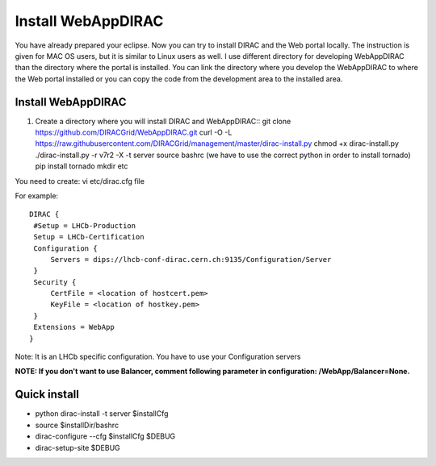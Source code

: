 .. _webappdirac_installwebappdirac:

===================
Install WebAppDIRAC
===================

You have already prepared your eclipse. Now you can try to install DIRAC and the Web portal locally.
The instruction is given for MAC OS users, but it is similar to Linux users as well.
I use different directory for developing WebAppDIRAC than the directory where the portal is installed.
You can link the directory where you develop the WebAppDIRAC to where the Web portal installed or
you can copy the code from the development area to the installed area.

Install WebAppDIRAC
-------------------

#. Create a directory where you will install DIRAC and WebAppDIRAC::
   git clone https://github.com/DIRACGrid/WebAppDIRAC.git
   curl -O -L https://raw.githubusercontent.com/DIRACGrid/management/master/dirac-install.py
   chmod +x dirac-install.py
   ./dirac-install.py -r v7r2 -X -t server
   source bashrc (we have to use the correct python in order to install tornado)
   pip install tornado
   mkdir etc

You need to create: vi etc/dirac.cfg file

For example::

   DIRAC {
    #Setup = LHCb-Production
    Setup = LHCb-Certification
    Configuration {
        Servers = dips://lhcb-conf-dirac.cern.ch:9135/Configuration/Server
    }
    Security {
        CertFile = <location of hostcert.pem>
        KeyFile = <location of hostkey.pem>
    }
    Extensions = WebApp
   }


Note: It is an LHCb specific configuration. You have to use your Configuration servers

**NOTE: If you don't want to use Balancer, comment following parameter in configuration: /WebApp/Balancer=None.**


Quick install
-------------

* python dirac-install -t server $installCfg
* source $installDir/bashrc
* dirac-configure --cfg $installCfg $DEBUG
* dirac-setup-site $DEBUG
